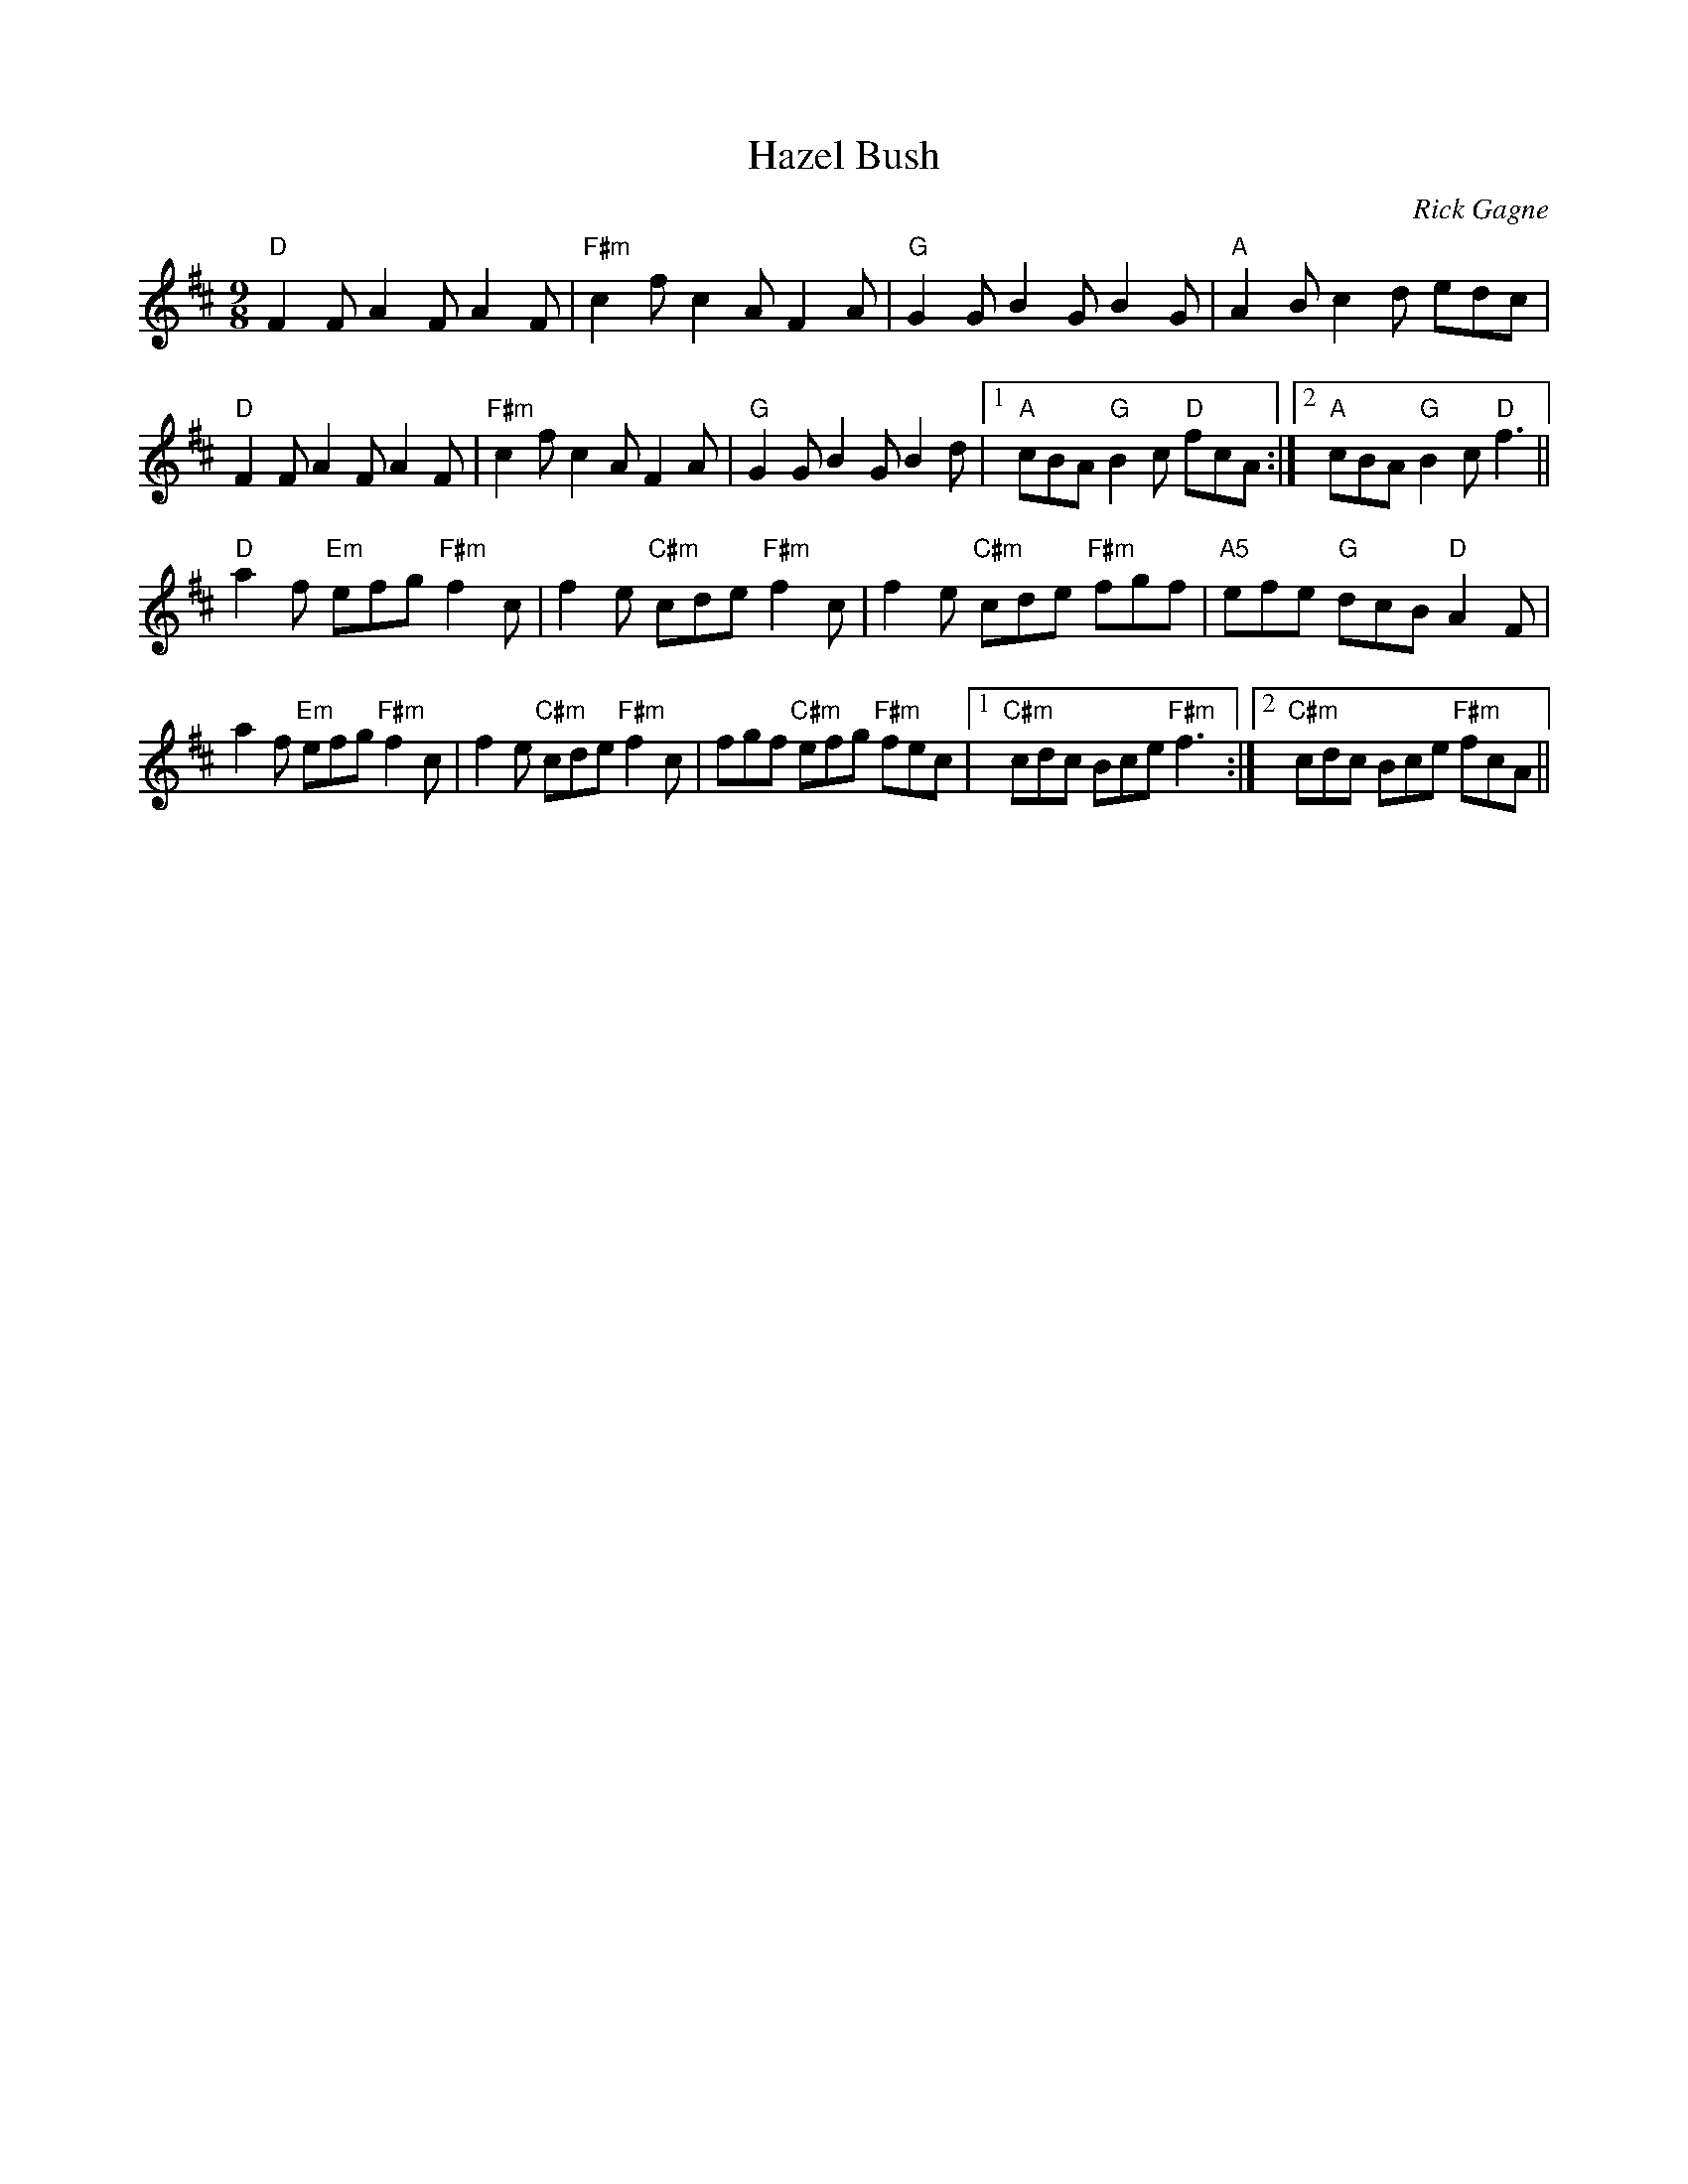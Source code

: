X:1
T: Hazel Bush
R: slip jig
C: Rick Gagne
N: 2000 on whistle
N: F# phrygian mode has same notes as D major
M: 9/8
K: F#phr
"D"F2F A2F A2F | "F#m"c2f c2A F2A | "G"G2G B2G B2G | "A"A2B c2d edc |
"D"F2F A2F A2F | "F#m"c2f c2A F2A | "G"G2G B2G B2d |1 "A"cBA "G"B2c "D"fcA :|\
[2 "A"cBA "G"B2c "D"f3 ||
"D"a2f "Em"efg "F#m"f2c | f2e "C#m"cde "F#m"f2c | f2e "C#m"cde "F#m"fgf |\
"A5"efe "G"dcB "D"A2F |
a2f "Em"efg "F#m"f2c | f2e "C#m"cde "F#m"f2c | fgf "C#m"efg "F#m"fec |\
[1 "C#m"cdc Bce "F#m"f3 :|2 "C#m"cdc Bce "F#m"fcA ||
